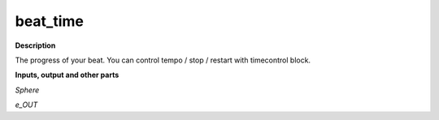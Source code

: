 beat_time
=========

.. _beat_time:

**Description**

The progress of your beat. You can control tempo / stop / restart with timecontrol block.

**Inputs, output and other parts**

*Sphere* 

*e_OUT* 

